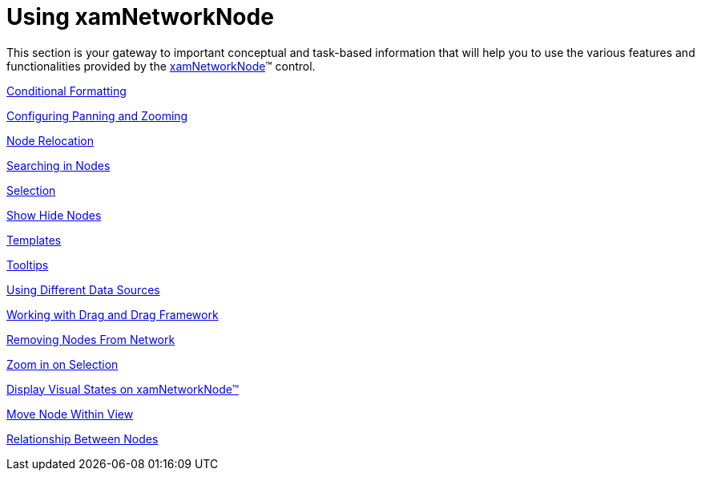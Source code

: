 ﻿////

|metadata|
{
    "name": "xamnetworknode-using-xamnetworknode",
    "controlName": ["xamNetworkNode"],
    "tags": ["How Do I"],
    "guid": "b28db3ba-3da2-4e97-8f3d-9bb2e9392aeb",  
    "buildFlags": [],
    "createdOn": "2016-05-25T18:21:57.4212448Z"
}
|metadata|
////

= Using xamNetworkNode

This section is your gateway to important conceptual and task-based information that will help you to use the various features and functionalities provided by the link:{ApiPlatform}controls.maps.xamnetworknode.v{ProductVersion}~infragistics.controls.maps.xamnetworknode.html[xamNetworkNode]™ control.

link:xamnetworknode-conditional-formatting.html[Conditional Formatting]

link:xamnetworknode-configuring-panning-and-zooming.html[Configuring Panning and Zooming]

link:xamnetworknode-node-relocation.html[Node Relocation]

link:xamnetworknode-searching-in-nodes.html[Searching in Nodes]

link:xamnetworknode-selection.html[Selection]

link:xamnetworknode-show-hide-nodes.html[Show Hide Nodes]

link:xamnetworknode-templates.html[Templates]

link:xamnetworknode-tooltips.html[Tooltips]

link:xamnetworknode-using-different-data-sources.html[Using Different Data Sources]

link:xamnetworknode-working-with-drag-and-drag-framework.html[Working with Drag and Drag Framework]

link:xamnetworknode-removing-nodes-from-network.html[Removing Nodes From Network]

link:xamnetworknode-zoom-in-on-selection.html[Zoom in on Selection]

link:xamnetworknode-display-visualstates.html[Display Visual States on xamNetworkNode™]

link:xamnetworknode-move-node-within-view.html[Move Node Within View]

link:xamnetworknode-relationship-between-nodes.html[Relationship Between Nodes]